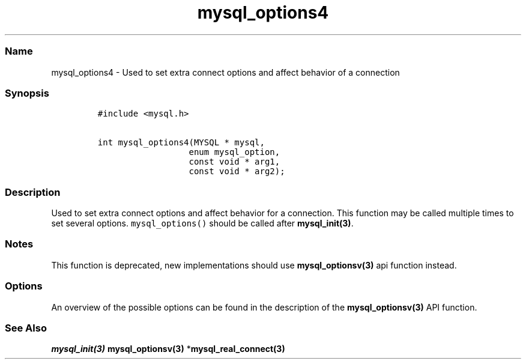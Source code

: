 .\" Automatically generated by Pandoc 2.5
.\"
.TH "mysql_options4" "3" "" "Version 3.2.2" "MariaDB Connector/C"
.hy
.SS Name
.PP
mysql_options4 \- Used to set extra connect options and affect behavior
of a connection
.SS Synopsis
.IP
.nf
\f[C]
#include <mysql.h>

int mysql_options4(MYSQL * mysql,
                  enum mysql_option,
                  const void * arg1,
                  const void * arg2);
\f[R]
.fi
.SS Description
.PP
Used to set extra connect options and affect behavior for a connection.
This function may be called multiple times to set several options.
\f[C]mysql_options()\f[R] should be called after
\f[B]mysql_init(3)\f[R].
.SS Notes
.PP
This function is deprecated, new implementations should use
\f[B]mysql_optionsv(3)\f[R] api function instead.
.SS Options
.PP
An overview of the possible options can be found in the description of
the \f[B]mysql_optionsv(3)\f[R] API function.
.SS See Also
.PP
\f[I]\f[BI]mysql_init(3)\f[I] \f[R]\f[B]mysql_optionsv(3)\f[R]
*\f[B]mysql_real_connect(3)\f[R]
